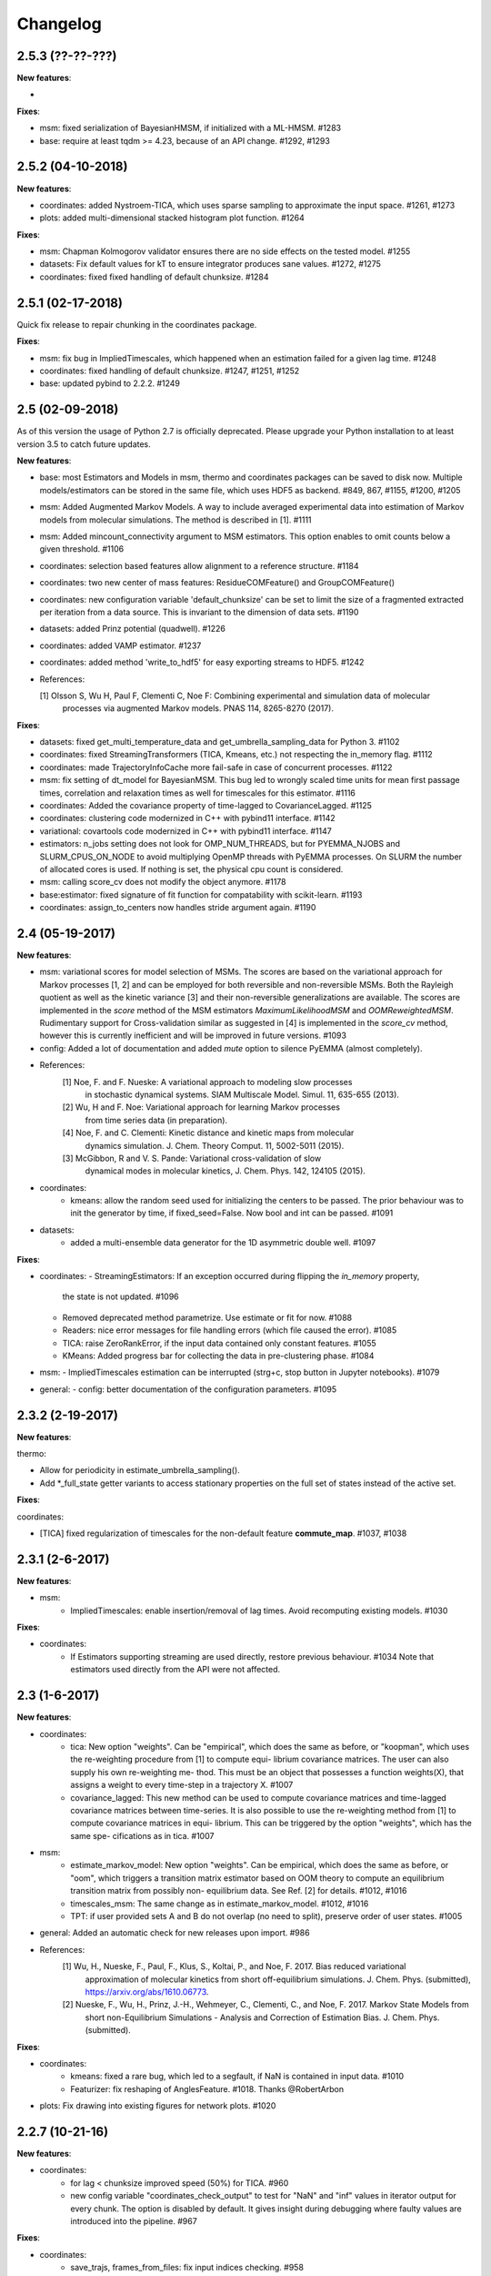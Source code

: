 Changelog
=========

2.5.3 (??-??-???)
-----------------

**New features**:

-

**Fixes**:

- msm: fixed serialization of BayesianHMSM, if initialized with a ML-HMSM. #1283
- base: require at least tqdm >= 4.23, because of an API change. #1292, #1293


2.5.2 (04-10-2018)
------------------

**New features**:

- coordinates: added Nystroem-TICA, which uses sparse sampling to approximate the input space. #1261, #1273
- plots: added multi-dimensional stacked histogram plot function. #1264

**Fixes**:

- msm: Chapman Kolmogorov validator ensures there are no side effects on the tested model. #1255
- datasets: Fix default values for kT to ensure integrator produces sane values. #1272, #1275
- coordinates: fixed fixed handling of default chunksize. #1284


2.5.1 (02-17-2018)
------------------

Quick fix release to repair chunking in the coordinates package.

**Fixes**:

- msm: fix bug in ImpliedTimescales, which happened when an estimation failed for a given lag time. #1248
- coordinates: fixed handling of default chunksize. #1247, #1251, #1252
- base: updated pybind to 2.2.2. #1249


2.5 (02-09-2018)
----------------

As of this version the usage of Python 2.7 is officially deprecated. Please upgrade
your Python installation to at least version 3.5 to catch future updates.

**New features**:

- base: most Estimators and Models in msm, thermo and coordinates packages can be saved to disk now.
  Multiple models/estimators can be stored in the same file, which uses HDF5 as backend. #849, 867, #1155, #1200, #1205
- msm: Added Augmented Markov Models. A way to include averaged experimental
  data into estimation of Markov models from molecular simulations. The method is described in [1]. #1111
- msm: Added mincount_connectivity argument to MSM estimators. This option enables to omit counts below
  a given threshold. #1106
- coordinates: selection based features allow alignment to a reference structure. #1184
- coordinates: two new center of mass features: ResidueCOMFeature() and GroupCOMFeature()
- coordinates: new configuration variable 'default_chunksize' can be set to limit the size of a fragmented
  extracted per iteration from a data source. This is invariant to the dimension of data sets. #1190
- datasets: added Prinz potential (quadwell). #1226
- coordinates: added VAMP estimator. #1237
- coordinates: added method 'write_to_hdf5' for easy exporting streams to HDF5. #1242

- References:

  [1] Olsson S, Wu H, Paul F, Clementi C, Noe F: Combining experimental and simulation data of molecular
      processes via augmented Markov models. PNAS 114, 8265-8270 (2017).

**Fixes**:

- datasets: fixed get_multi_temperature_data and get_umbrella_sampling_data for Python 3. #1102
- coordinates: fixed StreamingTransformers (TICA, Kmeans, etc.) not respecting the in_memory flag. #1112
- coordinates: made TrajectoryInfoCache more fail-safe in case of concurrent processes. #1122
- msm: fix setting of dt_model for BayesianMSM. This bug led to wrongly scaled time units for mean first passage times,
  correlation and relaxation times as well for timescales for this estimator. #1116
- coordinates: Added the covariance property of time-lagged to CovarianceLagged. #1125
- coordinates: clustering code modernized in C++ with pybind11 interface. #1142
- variational: covartools code modernized in C++ with pybind11 interface. #1147
- estimators: n_jobs setting does not look for OMP_NUM_THREADS, but for PYEMMA_NJOBS and SLURM_CPUS_ON_NODE to avoid
  multiplying OpenMP threads with PyEMMA processes. On SLURM the number of allocated cores is used.
  If nothing is set, the physical cpu count is considered.
- msm: calling score_cv does not modify the object anymore. #1178
- base:estimator: fixed signature of fit function for compatability with scikit-learn. #1193
- coordinates: assign_to_centers now handles stride argument again. #1190


2.4 (05-19-2017)
----------------

**New features**:

- msm: variational scores for model selection of MSMs. The scores are based on the variational
  approach for Markov processes [1, 2] and can be employed for both reversible and non-reversible
  MSMs. Both the Rayleigh quotient as well as the kinetic variance [3] and their non-reversible
  generalizations are available. The scores are implemented in the `score` method of the MSM
  estimators `MaximumLikelihoodMSM` and `OOMReweightedMSM`. Rudimentary support for Cross-validation
  similar as suggested in [4] is implemented in the `score_cv` method, however this is currently
  inefficient and will be improved in future versions. #1093

- config: Added a lot of documentation and added `mute` option to silence PyEMMA (almost completely).

- References:
    [1] Noe, F. and F. Nueske: A variational approach to modeling slow processes
        in stochastic dynamical systems. SIAM Multiscale Model. Simul. 11, 635-655 (2013).
    [2] Wu, H and F. Noe: Variational approach for learning Markov processes
        from time series data (in preparation).
    [4] Noe, F. and C. Clementi: Kinetic distance and kinetic maps from molecular
        dynamics simulation. J. Chem. Theory Comput. 11, 5002-5011 (2015).
    [3] McGibbon, R and V. S. Pande: Variational cross-validation of slow
        dynamical modes in molecular kinetics, J. Chem. Phys. 142, 124105 (2015).

- coordinates:
   - kmeans: allow the random seed used for initializing the centers to be passed. The prior behaviour
     was to init the generator by time, if fixed_seed=False. Now bool and int can be passed. #1091

- datasets:
   - added a multi-ensemble data generator for the 1D asymmetric double well. #1097

**Fixes**:

- coordinates:
  - StreamingEstimators: If an exception occurred during flipping the `in_memory` property,
    the state is not updated. #1096
  - Removed deprecated method parametrize. Use estimate or fit for now. #1088
  - Readers: nice error messages for file handling errors (which file caused the error). #1085
  - TICA: raise ZeroRankError, if the input data contained only constant features. #1055
  - KMeans: Added progress bar for collecting the data in pre-clustering phase. #1084

- msm:
  - ImpliedTimescales estimation can be interrupted (strg+c, stop button in Jupyter notebooks). #1079

- general:
  - config: better documentation of the configuration parameters. #1095


2.3.2 (2-19-2017)
-----------------

**New features**:

thermo:

- Allow for periodicity in estimate_umbrella_sampling().
- Add *_full_state getter variants to access stationary properties on the full set of states
  instead of the active set.

**Fixes**:

coordinates:

- [TICA] fixed regularization of timescales for the non-default feature **commute_map**. #1037, #1038

2.3.1 (2-6-2017)
----------------

**New features**:

- msm:
   - ImpliedTimescales: enable insertion/removal of lag times.
     Avoid recomputing existing models. #1030

**Fixes**:

- coordinates:
   - If Estimators supporting streaming are used directly, restore previous behaviour. #1034
     Note that estimators used directly from the API were not affected.


2.3 (1-6-2017)
--------------

**New features**:

- coordinates:
   - tica: New option "weights". Can be "empirical", which does the same as before,
     or "koopman", which uses the re-weighting procedure from [1] to compute equi-
     librium covariance matrices. The user can also supply his own re-weighting me-
     thod. This must be an object that possesses a function weights(X), that assigns
     a weight to every time-step in a trajectory X. #1007
   - covariance_lagged: This new method can be used to compute covariance matrices
     and time-lagged covariance matrices between time-series. It is also possible
     to use the re-weighting method from [1] to compute covariance matrices in equi-
     librium. This can be triggered by the option "weights", which has the same spe-
     cifications as in tica. #1007

- msm:
   - estimate_markov_model: New option "weights". Can be empirical, which does the
     same as before, or "oom", which triggers a transition matrix estimator based
     on OOM theory to compute an equilibrium transition matrix from possibly non-
     equilibrium data. See Ref. [2] for details. #1012, #1016
   - timescales_msm: The same change as in estimate_markov_model. #1012, #1016
   - TPT: if user provided sets A and B do not overlap (no need to split), preserve order of user states. #1005

- general: Added an automatic check for new releases upon import. #986

- References:
   [1] Wu, H., Nueske, F., Paul, F., Klus, S., Koltai, P., and Noe, F. 2017. Bias reduced variational
        approximation of molecular kinetics from short off-equilibrium simulations. J. Chem. Phys. (submitted),
        https://arxiv.org/abs/1610.06773.
   [2] Nueske, F., Wu, H., Prinz, J.-H., Wehmeyer, C., Clementi, C., and Noe, F. 2017. Markov State Models from
        short non-Equilibrium Simulations - Analysis and Correction of Estimation Bias. J. Chem. Phys.
        (submitted).


**Fixes**:

- coordinates:
   - kmeans: fixed a rare bug, which led to a segfault, if NaN is contained in input data. #1010
   - Featurizer: fix reshaping of AnglesFeature. #1018. Thanks @RobertArbon

- plots: Fix drawing into existing figures for network plots. #1020


2.2.7 (10-21-16)
----------------

**New features**:

- coordinates:
   - for lag < chunksize improved speed (50%) for TICA. #960
   - new config variable "coordinates_check_output" to test for "NaN" and "inf" values in
     iterator output for every chunk. The option is disabled by default. It gives insight
     during debugging where faulty values are introduced into the pipeline. #967


**Fixes**:

- coordinates:
   - save_trajs, frames_from_files: fix input indices checking. #958
   - FeatureReader: fix random access iterator unitcell_lengths scaling.
     This lead to an error in conjunction with distance calculations, where
     frames are collected in a random access pattern. #968
- msm: low-level api removed (use msmtools for now, if you really need it). #550

2.2.6 (9-23-16)
---------------

**Fixes**:

- msm: restored old behaviour of updating MSM parameters (only update if not set yet).
  Note that this bug was introduced in 2.2.4 and leads to strange bugs, eg. if the MSM estimator
  is passed to the Chapman Kolmogorov validator, the reversible property got overwritten.
- coordinates/TICA: Cast the output of the transformation to float. Used to be double. #941
- coordinates/TICA: fixed a VisibleDeprecationWarning. #941. Thanks @stefdoerr

2.2.5 (9-21-16)
---------------

**Fixes**:

- msm: fixed setting of 'reversible' attribute. #935

2.2.4 (9-20-16)
---------------

**New features**:

- plots: network plots can now be plotted using a given Axes object.
- thermo: TRAM supports the new parameter equilibrium which triggers a TRAMMBAR estimation.
- thermo: the model_active_set and msm_active_set attributes in estimated MEMMs is deprecated; every
  MSM in models now contains its own active_set.
- thermo: WHAM and MBAR estimations return MultiThermModel objects; return of MEMMs is reserved for
  TRAM/TRAMMBAR/DTRAM estimations.

**Fixes**:

- coordinates: MiniBatchKmeans with MD-data is now memory efficient
  and successfully converges. It used to only one batch during iteration. #887 #890
- coordinates: source and load function accept mdtraj.Trajectory objects to extract topology. #922. Thanks @jeiros
- base: fix progress bars for modern joblib versions.
- plots: fix regression in plot_markov_model with newer NumPy versions #907. Thanks @ghoti687.
- estimation: for n_jobs=1 no multi-processing is used.
- msm: scale transition path times by time unit of MSM object in order to get
  physical time scales. #929

2.2.3 (7-28-16)
---------------

**New features**:

- thermo: added MBAR estimation

**Fixes**:

- coordinates: In case a configuration directory has not been created yet, the LRU cache
  of the TrajInfo database was failed to be created. #882


2.2.2 (7-14-16)
---------------

**New features**:

- coordinates: SQLite backend for trajectory info data. This enables fast access to this data
  on parallel filesystems where multiple processes are writing to the database. This greatly
  speeds ups reader construction and enables fast random access for formats which usually do not
  support it. #798
- plots: new optional parameter **arrow_label_size** for network plotting functions to use a custom
  font size for the arrow labels; the default state and arrow label sizes are now determined by the
  matplotlib default. #858
- coordinates: save_trajs takes optional parameter "image_molecules" to correct for broken
  molecules across periodic boundary conditions. #841

**Fixes**:

- coordinates: set chunksize correctly. #846
- coordinates: For angle features it was possible to use both cossin=True and deg=True, which
  makes not sense. #857
- coordinates: fixed a memory error in kmeans clustering which affected large data sets (>=64GB). #839
- base: fixed a bug in ProgressReporter (_progress_force_finish in stack trace). #869
- docs: fixed a lot of docstrings for inherited classes both in coordinates and msm package.


2.2.1 (6-21-16)
---------------

**Fixes**:

- clustering: fixed serious bug in **minRMSD** distance calculation, which led to
  lots of empty clusters. The bug was introduced in version 2.1. If you used
  this metric, please re-assign your trajectories. #825
- clustering: fixed KMeans with minRMSD metric. #814
- thermo: made estimate_umbrella_sampling more robust w.r.t. input and fixed doumentation. #812 #827
- msm: low-level api usage deprecation warnings only show up when actually used.

2.2 (5-17-16)
-------------

**New features**:

- thermo: added TRAM estimation.
- thermo: added plotting feature for implied timescales.
- thermo: added Jupyter notebook examples: :ref:`ref-notebooks`.
- thermo: show convergence progress during estimation.

**Fixes**:

- clustering: fix parallel cluster assignment with minRMSD metric.
- base: during estimation the model was accessed in an inappropriate way,
  which led to the crash "AttributeError: object has no attribute '_model'" #764.
- coordinates.io: fixed a bug when trying to pyemma.coordinates.load certain MD formats.
  The iterator could have returned None in some cases #790.
- coordiantes.save_traj(s): use new backend introduced in 2.1, speed up for non random
  accessible trajectory formats like XTC. Avoids reading trajectory info for files not
  being indexed by the input mapping. Fixes #788.


2.1.1 (4-18-2016)
-----------------
Service release. Fixes some

**New features**:

- clustering: parallelized clustering assignment. Especially useful for expensive to
  compute metrics like minimum RMSD. Clustering objects now a **n_jobs** attribute
  to set the desired number of threads. For a high job number one should use a
  considerable high chunk size as well.

**Fixes**:

- In parallel environments (clusters with shared filesystem) there will be no
  crashes due to the config module, which tried to write files in users home
  directory. Config files are optional by now.


2.1 (3-29-2016)
---------------

**New features**:

- thermo package: calculate thermodynamic and kinetic quantities from multi-ensemble data

  - Added estimators (WHAM, DTRAM) for multi-ensemble MD data.
  - Added API functions to handle umbrella sampling and multi-temperature MD data.

- msm/hmsm:

  - Maximum likelihood estimation can deal with disconnected hidden transition
    matrices. The desired connectivity is selected only at the end of the
    estimation (optionally), or a posteriori.
  - Much more robust estimation of initial Hidden Markov model.
  - Added option stationary that controls whether input data is assumed to be
    sampled from the stationary distribution (and then the initial HMM
    distribution is taken as the stationary distribution of the hidden
    transition matrix), or not (then it's independently estimated using the EM
    standard approach). Default: stationary=False. This changes the default
    behaviour w.r.t. the previous version, but in a good way: Now the
    maximum-likelihood estimator always converges. Unfortunately that also
    means it is much slower compared to previous versions which stopped
    without proper convergence.
  - Hidden connectivity: By default delivers a HMM with the full hidden
    transition matrix, that may be disconnected. This changes the default
    behaviour w.r.t. the previous version. Set connectivity='largest' or
    connectivity='populous' to focus the model on the largest or most populous
    connected set of hidden states
  - Provides a way to measure connectivity in HMM transition matrices: A
    transition only counts as real if the hidden count matrix element is
    larger than mincount_connectivity (by default 1 over the number of hidden
    states). This seems to be a much more robust metric of real connectivity
    than MSM count matrix connectivity.
  - Observable set: If HMMs are used for MSM coarse-graining, the MSM active
    set will become the observed set (as before). If a HMM is estimated
    directly, by default will focus on the nonempty set (states with nonzero
    counts in the lagged trajectories). Optionally can also use the full set
    labels - in this case no indexing or relabelling with respect to the
    original clustered data is needed.
  - Hidden Markov Model provides estimator results (Viterbi hidden
    trajectories, convergence information, hidden count matrix). Fixes #528
  - BayesianHMSM object now accepts Dirichlet priors for transition matrix and
    initial distribution. Fixes #640 (general, not only for HMMs) by allowing
    estimates at individual lag times to fail in an ImpliedTimescales run
    (reported as Warnings).

- coordinates:
    - Completely re-designed class hierachy (user-code/API unaffected).
    - Added trajectory info cache to avoid re-computing lengths, dimensions and
      byte offsets of data sets.
    - Random access strategies supported (eg. via slices).
    - FeatureReader supports random access for XTC and TRR (in conjunction with mdtraj-1.6).
    - Re-design API to support scikit-learn interface (fit, transform).
    - Pipeline elements (former Transformer class) now uses iterator pattern to
      obtain data and therefore supports now pipeline trees.
    - pipeline elements support writing their output to csv files.
    - TICA/PCA uses covartools to estimate covariance matrices:
        + This now saves one pass over the data set.
        + Supports sparsification data on the fly.

**Fixes**:

- HMM Chapman Kolmogorov test for large datasets #636.
- Progressbars now auto-hide, when work is done.


2.0.4 (2-9-2016)
----------------
Patch release to address DeprecationWarning flood in conjunction with Jupyther notebook.

2.0.3 (1-29-2016)
-----------------

**New features**:

- msm: added keyword "count_mode" to estimate_markov_model, to specify the way
  of counting during creation of a count matrix. It defaults to the same behaviour
  like prior versions (sliding window). New options:

  - 'effective': Uses an estimate of the transition counts that are
     statistically uncorrelated. Recommended when used with a Bayesian MSM.
  - 'sample': A trajectory of length T will have T/tau counts at time indices
     0 -> tau, tau -> 2 tau, ..., T/tau - 1 -> T

- msm: added possibility to constrain the stationary distribution for BayesianMSM
- coordinates: added "periodic" keyword to features in Featurizer to indicate a
  unit cell with periodic boundary conditions.
- coordinates: added "count_contacts" keyword to Featurizer.add_contacts() method
  to count formed contacts instead of dimension of all possible contacts.
- logging: pyemma.log file will be rotated after reaching a size of 1 MB

**Fixes**:

- logging: do not replace existing loggers anymore. Use hierarchical logging (all loggers
  "derive" from 'pyemma' logger. So log levels etc. can be manipulated by changing this
  new 'pyemma' root logger.
- some deprecation warnings have been fixed (IPython and Python-3.5 related).

2.0.2 (11-9-2015)
-----------------

**New features**:

- coordinates: added Sparsifier, which detects constant features in data stream
  and removes them for further processing.
- coordinates: cache lengths of NumPy arrays
- coordinates: clustering.interface new methods index_clusters and sample_indexes_by_cluster
- coordinates: featurizer.add_contacts has new threshold value of .3 nm
- coordinates: featurizer.pairs gets opt arg excluded_neighbors (default (=0) is unchanged)
- coordinates: featurizer.describe uses resSeq instead of residue.index
- plots: network plots gets new arg state_labels, arg state_colors extended, textkwargs added
- plots: timescale plot accepts different units for x,y axes
- logging: full-feature access to Python logging system (edit logging.yml in .pyemma dir)

**Fixes**:

- Upon import no deprecation warning (about acf function) is shown.
- coordinates: chunksize attribute moved to readers (no consequence for user-scripts)
- coordinates: fixed bug in parallel evaluation of Estimators, when they have active loggers.
- documentation fixes

2.0.1 (9-3-2015)
----------------
Urgent bug fix: reading other formats than XTC was not possible in coordinates
pipeline. This bug has been introduced into 2.0, prior versions were not affected.

2.0 (9-1-2015)
--------------
2.0 is a major release offering several new features and a major internal
reorganization of the code.

**New features**:

- coordinates: Featurizer new features: ResidueMinDistanceFeature and GroupMinDistanceFeature.
- coordinates: PCA and TICA use a default variance cutoff of 95%.
- coordinates: TICA is scaled to produce a kinetic map by default.
- coordinates: TICA eigenvalues can be used to calculate timescales.
- coordinates: new MiniBatchKmeans implementation.
- coordinates: Early termination of pipeline possible (eg. max_clusters reached).
- coordinates: random access of input through pipeline via indices.
- msm: Estimator for Bayesian Markov state models.
- msm: MSMs can be systematically coarse-grained to few-state models
- msm: Estimators for discrete Hidden Markov Models (HMMs) and Bayesian Hidden Markov models (BHMMs).
- msm: SampledModels, e.g. generated from BayesianMSM or BayesianHMM allow statistics
  (means, variances, confidence intervals) to be computed for all properties of MSMs and HMMs.
- msm: Generalized Chapman-Kolmogorov test for both MSM and HMM models
- plots: plotting functions for Chapman-Kolmogorov tests and 2D free energy surfaces.
- plots: more flexible network plots.

**Documentation**:

- One new application-based ipython notebooks and three new methodological ipython notebooks
  are provided. All Notebooks and most of the data are provided for download at pyemma.org.
- Many improvements in API documentation.

**Code architecture**:

- Object structure is more clear, general and extensible. We have three main
  class types: Estimators, Transformers and Models. Estimators (e.g. MaximumLikelihoodMSM)
  read data and produce a Transformer or a Model. Transformers (e.g. TICA) can be employed in
  order to transform input data into output data (e.g. dimension reduction). Models
  (e.g. MSM) can be analyzed in order to compute molecular quantities of interest, such
  as equilibrium probabilities or transition rates.
- Estimators and Transformers have basic compatibility with scikit-learn objects.
- Code for low-level msm functions (msm.analysis, msm.estimation, msm.generation, msm.flux) has
  been relocated to the subsidiary package msmtools (github.com/markovmodel/msmtools). msmtools is
  part of the PyEMMA distribution but can be separately installed without depending on
  PyEMMA in order to facilitate further method development.
- Removed deprecated functions from 1.1 that were kept during 1.2


1.2.2 (7-27-2015)
-----------------
- msm estimation: new fast transition matrix sampler
- msm estimation: new feature "auto-sparse": automatically decide which datatype
  to use for transition matrix estimation.
- coordinates package: kinetic map feature for TICA (arXiv:1506.06259 [physics.comp-ph])
- coordinates package: better examples for API functions.
- coordinates package: cluster assignment bugfix in parallel environments (OpenMP).
- coordinates package: added cos/sin transformations for angle based features to
  featurizer. This is recommended for PCA/TICA transformations.
- coordinates package: added minimum RMSD feature to featurizer.
- coordinates package: Regular space clustering terminates early now, when it reaches
  max_clusters cutoff.
- plots package: use Fruchterman Reingold spring algorithm to calculate positions
  in network plots.
- ipython notebooks: new real-world examples, which show the complete workflow
- general: made all example codes in documentation work.


1.2.1 (5-28-2015)
-----------------
- general: Time consuming algorithms now display progressbars (optional).
- general: removed scikit-learn dependency (due to new kmeans impl. Thanks @clonker)
- coordinates package: new and faster implementation of Kmeans (10x faster than scikit-learn).
- coordinates package: allow metrics to be passed to cluster algorithms.
- coordinates package: cache trajectory lengths by default
                       (uncached led to 1 pass of reading for non indexed (XTC) formats).
                       This avoids re-reading e.g XTC files to determine their lengths.
- coordinates package: enable passing chunk size to readers and pipelines in API.
- coordinates package: assign_to_centers now allows all supported file formats as centers input.
- coordinates package: save_traj(s) now handles stride parameter.
- coordinates package: save_traj    now accepts also lists of files as an input
  In this case, an extra parameter topfile has to be parsed as well.
- plots package: added functions to plot flux and msm models.
- Bugfixes:

   - [msm.MSM.pcca]: coarse-grained transition matrix corrected
   - [msm.generation]: stopping states option fixed
   - [coordinates.NumPyReader]: during gathering of shapes of all files, none of them were closed.

1.2 (4-14-2015)
---------------
1.2 is a major new release which offers a load of new and useful functionalities
for coordinate loading, data processing and Markov model estimation and analysis.
In a few places we had to change existing API functions, but we encourage
everyone to update to 1.2.

- coordinate package: featurizer can be constructed separately
- coordinate package: new functions for loading data and creating file readers
  for large trajectories
- coordinate package: all clustering functions were renamed
  (e.g.: kmeans -> cluster_kmeans). Old function names do still work, but are deprecated
- coordinate package: new pipeline() function for generic data processing pipelines.
  Using pipelines you can go from data loading, over transformation via TICA or PCA,
  to clustered data all via stream processing. This avoids having to load large
  datasets into memory.
- msm package: markov_model() function creates a MSM object that offers a lot
  of analysis functions such as spectral analysis, mean first passage times,
  pcca, calculation of experimental observables, etc.
- msm package: estimate_markov_model() function creates a EstimatedMSM object
  from data. Offers all functionalities of MSM plus additional functions related
  to trajectories, such as drawing representative smaples for MSM states
- msm package: Chapman-Kolmogorow test and implied timescales calculation are more robust
- msm package: cktest() and tpt() functions now accept MSM objects as inputs
- various bug fixes

1.1.2 (3-18-2015)
-----------------

- PCCA++ now produces correct memberships (fixes a problem from nonorthonormal eigenvectors)
- Improved Coordinates API documentation (Examples, examples, EXAMPLES)
